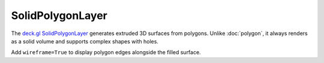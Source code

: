 SolidPolygonLayer
=================

The `deck.gl SolidPolygonLayer <https://deck.gl/docs/api-reference/layers/solid-polygon-layer>`_
generates extruded 3D surfaces from polygons. Unlike :doc:`polygon`, it always
renders as a solid volume and supports complex shapes with holes.

.. jupyter-execute::

   from ipydeck import Deck, Layer, ViewState

   hills = Layer(
       type="SolidPolygonLayer",
       data=[
           {
               "name": "Twin Peaks",
               "polygon": [
                   [-122.4477, 37.7543],
                   [-122.4401, 37.7514],
                   [-122.4436, 37.7447],
                   [-122.4522, 37.748],
               ],
               "elevation": 150,
           }
       ],
       get_polygon="@@=polygon",
       get_elevation="@@=elevation",
       get_fill_color=[102, 205, 170],
       extruded=True,
       pickable=True,
   )

   Deck(
       layers=[hills],
       initial_view_state=ViewState(latitude=37.75, longitude=-122.446, zoom=13, pitch=45),
       tooltip={"text": "{name}"},
   )

Add ``wireframe=True`` to display polygon edges alongside the filled surface.
